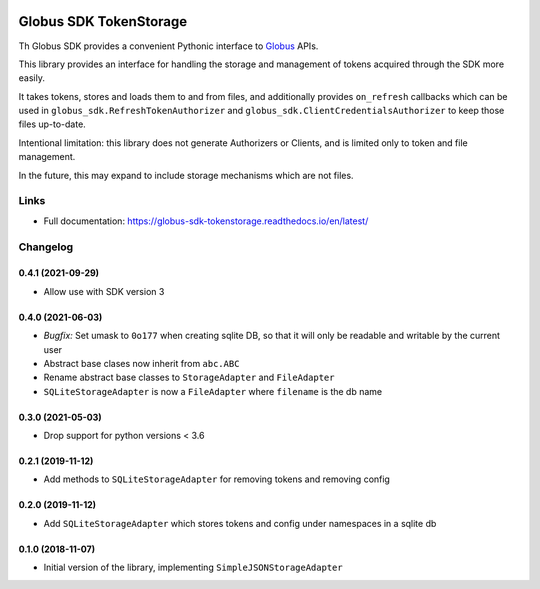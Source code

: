 .. image:: https://github.com/globus/globus-sdk-tokenstorage/actions/workflows/build.yaml/badge.svg
    :alt: build status
    :target: https://github.com/globus/globus-sdk-tokenstorage/actions/workflows/build.yaml

.. image:: https://img.shields.io/pypi/v/globus-sdk-tokenstorage.svg
    :alt: Latest Released Version
    :target: https://pypi.org/project/globus-sdk-tokenstorage/

.. image:: https://img.shields.io/pypi/pyversions/globus-sdk-tokenstorage.svg
    :alt: Supported Python Versions
    :target: https://pypi.org/project/globus-sdk-tokenstorage/

.. image:: https://img.shields.io/badge/License-Apache%202.0-blue.svg
    :alt: License
    :target: https://opensource.org/licenses/Apache-2.0


Globus SDK TokenStorage
=======================

Th Globus SDK provides a convenient Pythonic interface to
`Globus <https://www.globus.org>`_ APIs.

This library provides an interface for handling the storage and management of
tokens acquired through the SDK more easily.

It takes tokens, stores and loads them to and from files, and additionally
provides ``on_refresh`` callbacks which can be used in
``globus_sdk.RefreshTokenAuthorizer`` and
``globus_sdk.ClientCredentialsAuthorizer`` to keep those files up-to-date.

Intentional limitation: this library does not generate Authorizers or Clients,
and is limited only to token and file management.

In the future, this may expand to include storage mechanisms which are not
files.

Links
-----

- Full documentation: https://globus-sdk-tokenstorage.readthedocs.io/en/latest/

Changelog
---------

0.4.1 (2021-09-29)
~~~~~~~~~~~~~~~~~~

* Allow use with SDK version 3

0.4.0 (2021-06-03)
~~~~~~~~~~~~~~~~~~

* *Bugfix:* Set umask to ``0o177`` when creating sqlite DB, so that it will only
  be readable and writable by the current user

* Abstract base clases now inherit from ``abc.ABC``

* Rename abstract base classes to ``StorageAdapter`` and ``FileAdapter``

* ``SQLiteStorageAdapter`` is now a ``FileAdapter`` where ``filename`` is the
  db name

0.3.0 (2021-05-03)
~~~~~~~~~~~~~~~~~~

* Drop support for python versions < 3.6

0.2.1 (2019-11-12)
~~~~~~~~~~~~~~~~~~

* Add methods to ``SQLiteStorageAdapter`` for removing tokens and removing config

0.2.0 (2019-11-12)
~~~~~~~~~~~~~~~~~~

* Add ``SQLiteStorageAdapter`` which stores tokens and config under namespaces in
  a sqlite db

0.1.0 (2018-11-07)
~~~~~~~~~~~~~~~~~~

* Initial version of the library, implementing ``SimpleJSONStorageAdapter``
